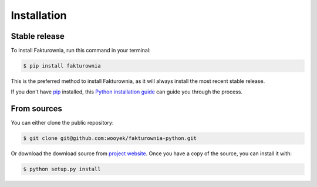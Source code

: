 .. highlight:: shell

============
Installation
============


Stable release
--------------

To install Fakturownia, run this command in your terminal:

.. code-block:: console

    $ pip install fakturownia

This is the preferred method to install Fakturownia, as it will always install the most recent stable release.

If you don't have `pip`_ installed, this `Python installation guide`_ can guide
you through the process.

.. _pip: https://pip.pypa.io
.. _Python installation guide: http://docs.python-guide.org/en/latest/starting/installation/


From sources
------------

You can either clone the public repository:

.. code-block:: console

    $ git clone git@github.com:wooyek/fakturownia-python.git

Or download the download source from `project website`_. Once you have a copy of the source, you can install it with:

.. code-block:: console

    $ python setup.py install


.. _project website: https://github.com/wooyek/fakturownia-python
